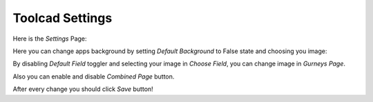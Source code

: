 Toolcad Settings
======================================

Here is the *Settings* Page:

.. image:: imgs/sett_1.PNG
   :align: center
   :width: 600 

Here you can change apps background by setting *Default Background* to False state and choosing you image:

.. image:: imgs/sett_2.PNG
   :align: center
   :width: 600 

By disabling *Default Field* toggler and selecting your image in *Choose Field*, you can change image in *Gurneys Page*.
  
Also you can enable and disable *Combined Page* button.  

After every change you should click *Save* button!